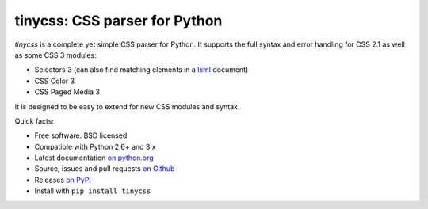 tinycss: CSS parser for Python
==============================

*tinycss* is a complete yet simple CSS parser for Python. It supports the full
syntax and error handling for CSS 2.1 as well as some CSS 3 modules:

* Selectors 3 (can also find matching elements in a `lxml <http://lxml.de/>`_
  document)
* CSS Color 3
* CSS Paged Media 3

It is designed to be easy to extend for new CSS modules and syntax.


Quick facts:

* Free software: BSD licensed
* Compatible with Python 2.6+ and 3.x
* Latest documentation `on python.org <http://packages.python.org/tinycss/>`_
* Source, issues and pull requests `on Github
  <https://github.com/SimonSapin/tinycss/>`_
* Releases `on PyPI <http://pypi.python.org/pypi/tinycss>`_
* Install with ``pip install tinycss``
